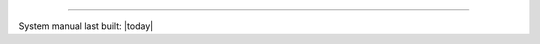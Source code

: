 .. grid:: 1 1 2 2

   .. grid-item::

      .. card::
         :text-align: center

         .. button-ref:: /introduction/prerequisites
            :ref-type: doc
            :color: primary
            :expand:

            Prerequisites

         .. button-ref:: /upgrading/index
            :ref-type: doc
            :color: primary
            :expand:

            Upgrading

         .. button-ref:: /installing/index
            :ref-type: doc
            :color: primary
            :expand:

            Installing

         .. button-ref:: /configuring
            :ref-type: doc
            :color: primary
            :expand:

            Configuring

         .. button-ref:: /running
            :ref-type: doc
            :color: primary
            :expand:

            Running

         .. button-ref:: /using/index
            :ref-type: doc
            :color: primary
            :expand:

            Using

         .. button-ref:: /troubleshooting/index
            :ref-type: doc
            :color: primary
            :expand:

            Troubleshooting

   .. grid-item::

      .. card:: Latest Release
         :text-align: center

         .. COMMENT RELEASEDATE

         |LATEST_PATCH| (NOT YET RELEASED)

         .. button-ref:: /appendix/release-notes
            :ref-type: doc
            :color: secondary
            :expand:

         .. button-ref:: /appendix/faq
            :ref-type: doc
            :color: secondary
            :expand:

         .. COMMENT add :outline: if there are no advisories for that version yet, remove it when there are:

         .. button-ref:: /appendix/security
            :ref-type: doc
            :color: danger
            :outline:
            :expand:

      .. card::
         :text-align: center

         .. button-link:: https://www.lockss.org/support
            :color: secondary
            :expand:

            Support

         .. button-link:: https://www.lockss.org/contact
            :color: secondary
            :expand:

            Contact

----

System manual last built: |today|
